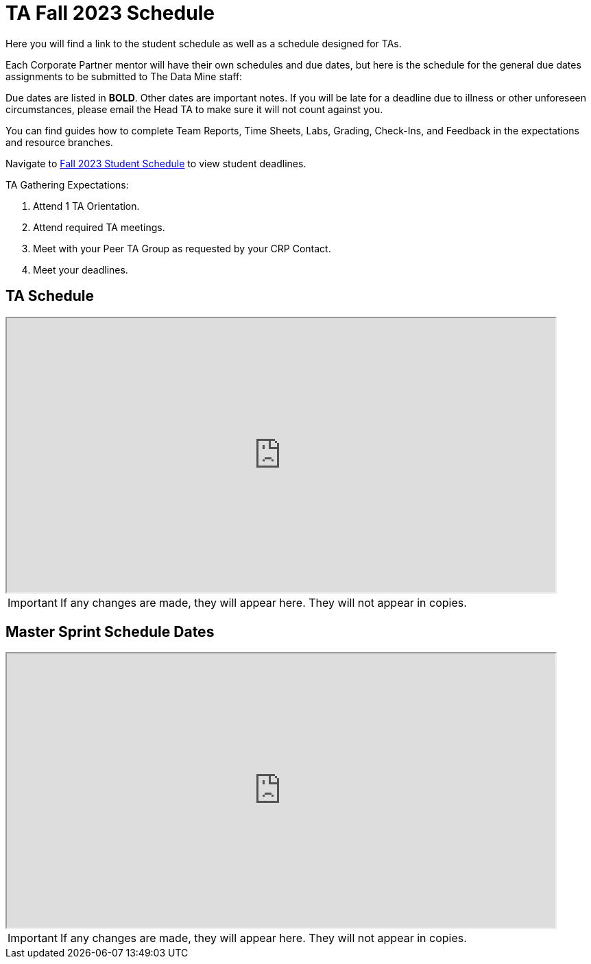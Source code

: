 = TA Fall 2023 Schedule
Here you will find a link to the student schedule as well as a schedule designed for TAs. 

Each Corporate Partner mentor will have their own schedules and due dates, but here is the schedule for the general due dates assignments to be submitted to The Data Mine staff: 

Due dates are listed in *BOLD*. Other dates are important notes.
If you will be late for a deadline due to illness or other unforeseen circumstances, please email the Head TA to make sure it will not count against you.

You can find guides how to complete Team Reports, Time Sheets, Labs, Grading, Check-Ins, and Feedback in the expectations and resource branches.  

// [IMPORTANT]
// ====
// *CONTENT STILL UNDER CONSTRUCTION FOR FALL 2023!!!!*

// The dates in this document are not completely finalized at this time. 

// ====

Navigate to xref:students:fall2023/schedule.adoc[Fall 2023 Student Schedule] to view student deadlines.

TA Gathering Expectations:

1. Attend 1 TA Orientation. 
2. Attend required TA meetings.
3. Meet with your Peer TA Group as requested by your CRP Contact.
4. Meet your deadlines. 

== TA Schedule
++++
<iframe width = "800" height = "400" title="Student Schedule" scrolling="yes"
src="https://docs.google.com/spreadsheets/d/e/2PACX-1vS6zmIySW4huVo3VVTLvDWNHYgXqz3usTeR8IrkYDW8ZkqBO94yQS2jxE1v8Ar_MqmT5ppjv-bhXwcw/pubhtml?widget=true&amp;headers=false"></iframe>
++++

[IMPORTANT]
====
If any changes are made, they will appear here. They will not appear in copies.
====

== Master Sprint Schedule Dates
++++
<iframe width = "800" height = "400" title="Student Schedule" scrolling="yes"
src="https://docs.google.com/spreadsheets/d/e/2PACX-1vSguqKD-qDhqQ-u2koe3rn_-XlcE9odPJkGVc0NriKUl_8h9mcHwA-8mCJbBYg7tlaZWtdVcaoQ6e-9/pubhtml?widget=true&amp;headers=false"></iframe>
++++


[IMPORTANT]
====
If any changes are made, they will appear here. They will not appear in copies.
====